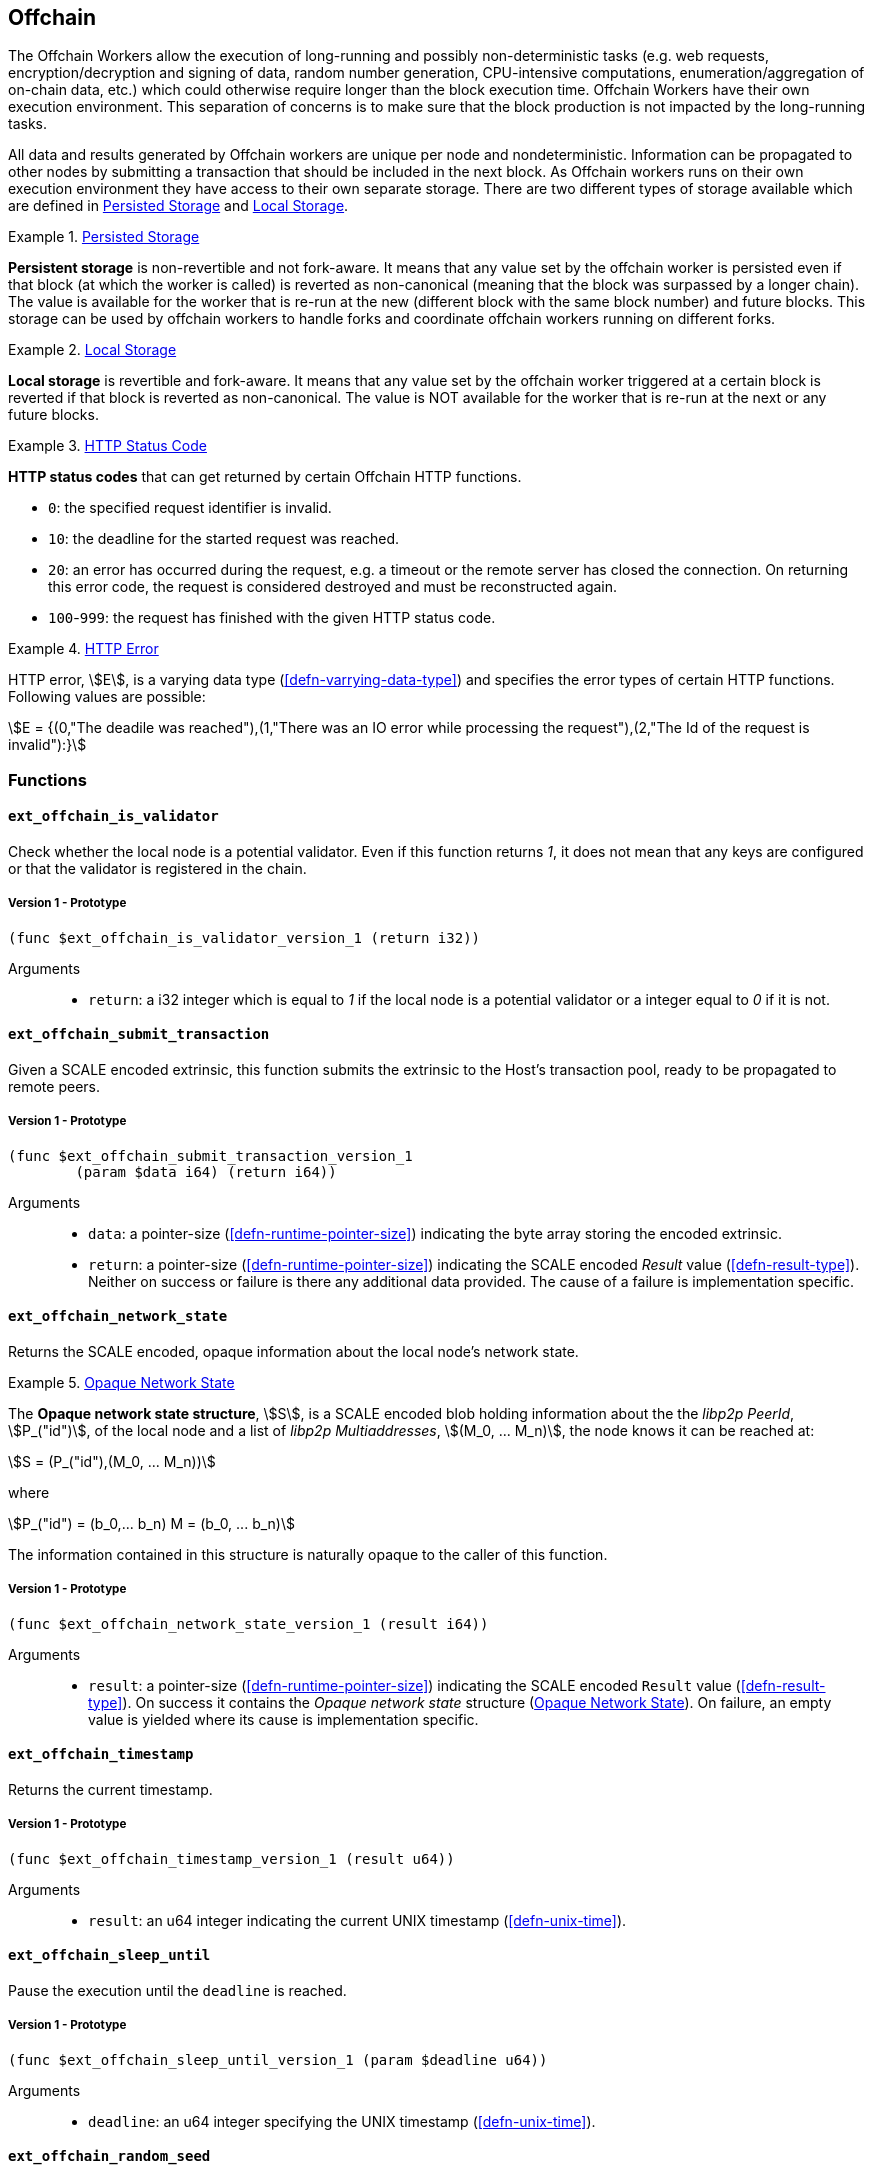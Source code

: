 [#sect-offchain-api]
== Offchain

The Offchain Workers allow the execution of long-running and possibly
non-deterministic tasks (e.g. web requests, encryption/decryption and signing of
data, random number generation, CPU-intensive computations,
enumeration/aggregation of on-chain data, etc.) which could otherwise require
longer than the block execution time. Offchain Workers have their own execution
environment. This separation of concerns is to make sure that the block
production is not impacted by the long-running tasks.

All data and results generated by Offchain workers are unique per node and
nondeterministic. Information can be propagated to other nodes by submitting a
transaction that should be included in the next block. As Offchain workers runs
on their own execution environment they have access to their own separate
storage. There are two different types of storage available which are defined in
<<defn-offchain-persistent-storage>> and <<defn-offchain-local-storage>>.

[#defn-offchain-persistent-storage]
.<<defn-offchain-persistent-storage, Persisted Storage>>
====
*Persistent storage* is non-revertible and not fork-aware. It means that any value
set by the offchain worker is persisted even if that block (at which the worker
is called) is reverted as non-canonical (meaning that the block was surpassed by
a longer chain). The value is available for the worker that is re-run at the new
(different block with the same block number) and future blocks. This storage can
be used by offchain workers to handle forks and coordinate offchain workers
running on different forks.
====

[#defn-offchain-local-storage]
.<<defn-offchain-local-storage, Local Storage>>
====
*Local storage* is revertible and fork-aware. It means that any value set by the
offchain worker triggered at a certain block is reverted if that block is
reverted as non-canonical. The value is NOT available for the worker that is
re-run at the next or any future blocks.
====

[#defn-http-status-code]
.<<defn-http-status-code, HTTP Status Code>>
====
*HTTP status codes* that can get returned by certain Offchain HTTP functions.

* `0`: the specified request identifier is invalid.
* `10`: the deadline for the started request was reached.
* `20`: an error has occurred during the request, e.g. a timeout or the remote
server has closed the connection. On returning this error code, the request is
considered destroyed and must be reconstructed again.
* `100`-`999`: the request has finished with the given HTTP status code.
====

[#defn-http-error]
.<<defn-http-error, HTTP Error>>
====
HTTP error, stem:[E], is a varying data type (<<defn-varrying-data-type>>) and
specifies the error types of certain HTTP functions. Following values are
possible:

[stem]
++++
E = {(0,"The deadile was reached"),(1,"There was an IO error while processing the request"),(2,"The Id of the request is invalid"):}
++++
====

=== Functions

==== `ext_offchain_is_validator`

Check whether the local node is a potential validator. Even if this function
returns _1_, it does not mean that any keys are configured or that the validator
is registered in the chain.

===== Version 1 - Prototype
----
(func $ext_offchain_is_validator_version_1 (return i32))
----

Arguments::
* `return`: a i32 integer which is equal to _1_ if the local node is a potential
validator or a integer equal to _0_ if it is not.

[#sect-ext-offchain-submit-transaction]
==== `ext_offchain_submit_transaction`

Given a SCALE encoded extrinsic, this function submits the extrinsic to the
Host's transaction pool, ready to be propagated to remote peers.

===== Version 1 - Prototype
----
(func $ext_offchain_submit_transaction_version_1
	(param $data i64) (return i64))
----

Arguments::
* `data`: a pointer-size (<<defn-runtime-pointer-size>>) indicating the byte array
storing the encoded extrinsic.
* `return`: a pointer-size (<<defn-runtime-pointer-size>>) indicating the SCALE
encoded _Result_ value (<<defn-result-type>>). Neither on success or failure is
there any additional data provided. The cause of a failure is implementation
specific.

==== `ext_offchain_network_state`

Returns the SCALE encoded, opaque information about the local node's network state.

[#defn-opaque-network-state]
.<<defn-opaque-network-state, Opaque Network State>>
====
The *Opaque network state structure*, stem:[S], is a SCALE encoded blob holding
information about the the _libp2p PeerId_, stem:[P_("id")], of the local node
and a list of _libp2p Multiaddresses_, stem:[(M_0, ... M_n)], the node knows it
can be reached at:

[stem]
++++
S = (P_("id"),(M_0, ... M_n))
++++

where

[stem]
++++
P_("id") = (b_0,... b_n)
M = (b_0, ... b_n)
++++

The information contained in this structure is naturally opaque to the caller of
this function.
====

===== Version 1 - Prototype
----
(func $ext_offchain_network_state_version_1 (result i64))
----

Arguments::
* `result`: a pointer-size (<<defn-runtime-pointer-size>>) indicating the SCALE
encoded `Result` value (<<defn-result-type>>). On success it contains the
_Opaque network state_ structure (<<defn-opaque-network-state>>). On failure, an
empty value is yielded where its cause is implementation specific.

==== `ext_offchain_timestamp`

Returns the current timestamp.

===== Version 1 - Prototype
----
(func $ext_offchain_timestamp_version_1 (result u64))
----

Arguments::
* `result`: an u64 integer indicating the current UNIX timestamp (<<defn-unix-time>>).

==== `ext_offchain_sleep_until`

Pause the execution until the `deadline` is reached.

===== Version 1 - Prototype
----
(func $ext_offchain_sleep_until_version_1 (param $deadline u64))
----

Arguments::
* `deadline`: an u64 integer specifying the UNIX timestamp (<<defn-unix-time>>).

==== `ext_offchain_random_seed`

Generates a random seed. This is a truly random non deterministic seed generated
by the host environment.

===== Version 1 - Prototype
----
(func $ext_offchain_random_seed_version_1 (result i32))
----

Arguments::
* `result`: a 32-bit integer pointer to the buffer containing the 256-bit seed.

==== `ext_offchain_local_storage_set`

Sets a value in the local storage. This storage is not part of the consensus,
it's only accessible by the offchain worker tasks running on the same machine
and is persisted between runs.

===== Version 1 - Prototype
----
(func $ext_offchain_local_storage_set_version_1
	(param $kind i32) (param $key i64) (param $value i64))
----

Arguments::
* `kind`: an i32 integer indicating the storage kind. A value equal to _1_ is
used for a persistent storage (<<defn-offchain-persistent-storage>>) and a value
equal to _2_ for local storage (<<defn-offchain-local-storage>>).
* `key`: a pointer-size (<<defn-runtime-pointer-size>>) indicating the key.
* `value`: a pointer-size (<<defn-runtime-pointer-size>>) indicating the value.

==== `ext_offchain_local_storage_clear`

Remove a value from the local storage.

===== Version 1 - Prototype
----
(func $ext_offchain_local_storage_clear_version_1
	(param $kind i32) (param $key i64))
----

Arguments::
* `kind`: an i32 integer indicating the storage kind. A value equal to _1_ is
used for a persistent storage (<<defn-offchain-persistent-storage>>) and a value
equal to _2_ for local storage (<<defn-offchain-local-storage>>).
* `key`: a pointer-size (<<defn-runtime-pointer-size>>) indicating the key.

==== `ext_offchain_local_storage_compare_and_set`

Sets a new value in the local storage if the condition matches the current value.

===== Version 1 - Prototype
----
(fund $ext_offchain_local_storage_compare_and_set_version_1
	(param $kind i32) (param $key i64) (param $old_value i64)
	(param $new_value i64) (result i32))
----

Arguments::
* `kind`: an i32 integer indicating the storage kind. A value equal to _1_ is
used for a persistent storage (<<defn-offchain-persistent-storage>>) and a value
equal to _2_ for local storage (<<defn-offchain-local-storage>>).
* `key`: a pointer-size (<<defn-runtime-pointer-size>>) indicating the key.
* `old_value`: a pointer-size (<<defn-runtime-pointer-size>>) indicating the SCALE
encoded _Option_ value (<<defn-option-type>>) containing the old key.
* `new_value`: a pointer-size (<<defn-runtime-pointer-size>>) indicating the new value.
* `result`: an i32 integer equal to _1_ if the new value has been set or a value
equal to _0_ if otherwise.

==== `ext_offchain_local_storage_get`

Gets a value from the local storage.

===== Version 1 - Prototype
----
(func $ext_offchain_local_storage_get_version_1
	(param $kind i32) (param $key i64) (result i64))
----

Arguments::
* `kind`: an i32 integer indicating the storage kind. A value equal to _1_ is
used for a persistent storage (<<defn-offchain-persistent-storage>>) and a value
equal to _2_ for local storage (<<defn-offchain-local-storage>>).
* `key`: a pointer-size (<<defn-runtime-pointer-size>>) indicating the key.
* `result`: a pointer-size (<<defn-runtime-pointer-size>>) indicating the SCALE
encoded _Option_ value (<<defn-option-type>>) containing the value or the
corresponding key.

==== `ext_offchain_http_request_start`

Initiates a HTTP request given by the HTTP method and the URL. Returns the Id of
a newly started request.

===== Version 1 - Prototype
----
(func $ext_offchain_http_request_start_version_1
  (param $method i64) (param $uri i64) (param $meta i64) (result i64))
----

Arguments::
* `method`: a pointer-size (<<defn-runtime-pointer-size>>) indicating the HTTP
method. Possible values are “GET” and “POST”.
* `uri`: a pointer-size (<<defn-runtime-pointer-size>>) indicating the URI.
* `meta`: a future-reserved field containing additional, SCALE encoded
parameters. Currently, an empty array should be passed.
* `result`: a pointer-size (<<defn-runtime-pointer-size>>) indicating the SCALE
encoded _Result_ value (<<defn-result-type>>) containing the i16 ID of the newly
started request. On failure no additionally data is provided. The cause of
failure is implementation specific.

==== `ext_offchain_http_request_add_header`

Append header to the request. Returns an error if the request identifier is
invalid, `http_response_wait` has already been called on the specified request
identifier, the deadline is reached or an I/O error has happened (e.g. the
remote has closed the connection).

===== Version 1 - Prototype
----
(func $ext_offchain_http_request_add_header_version_1
	(param $request_id i32) (param $name i64) (param $value i64) (result i64))
----

Arguments::
* `request_id`: an i32 integer indicating the ID of the started request.
* `name`: a pointer-size (<<defn-runtime-pointer-size>>) indicating the HTTP header name.
* `value`: a pointer-size (<<defn-runtime-pointer-size>>) indicating the HTTP header value.
* `result`: a pointer-size (<<defn-runtime-pointer-size>>) indicating the SCALE
encoded _Result_ value (<<defn-result-type>>). Neither on success or failure is
there any additional data provided. The cause of failure is implementation
specific.

==== `ext_offchain_http_request_write_body`

Writes a chunk of the request body. Returns a non-zero value in case the
deadline is reached or the chunk could not be written.

===== Version 1 - Prototype
----
(func $ext_offchain_http_request_write_body_version_1
	(param $request_id i32) (param $chunk i64) (param $deadline i64) (result i64))
----

Arguments::
* `request_id`: an i32 integer indicating the ID of the started request.
* `chunk`: a pointer-size (<<defn-runtime-pointer-size>>) indicating the chunk of
bytes. Writing an empty chunk finalizes the request.
* `deadline`: a pointer-size (<<defn-runtime-pointer-size>>) indicating the SCALE
encoded _Option_ value (<<defn-option-type>>) containing the UNIX timestamp
(<<defn-unix-time>>). Passing _None_ blocks indefinitely.
* `result`: a pointer-size (<<defn-runtime-pointer-size>>) indicating the SCALE
encoded _Result_ value (<<defn-result-type>>). On success, no additional data is
provided. On error it contains the HTTP error type (<<defn-http-error>>).

==== `ext_offchain_http_response_wait`

Returns an array of request statuses (the length is the same as IDs). Note that
if deadline is not provided the method will block indefinitely, otherwise
unready responses will produce DeadlineReached status.

===== Version 1 - Prototype
----
(func $ext_offchain_http_response_wait_version_1
	(param $ids i64) (param $deadline i64) (result i64))
----

Arguments::
* `ids`: a pointer-size (<<defn-runtime-pointer-size>>) indicating the SCALE
encoded array of started request IDs.
* `deadline`: a pointer-size (<<defn-runtime-pointer-size>>) indicating the SCALE
encoded _Option_ value (<<defn-option-type>>) containing the UNIX timestamp
(<<defn-unix-time>>). Passing None blocks indefinitely.
* `result`: a pointer-size (<<defn-runtime-pointer-size>>) indicating the SCALE
encoded array of request statuses (<<defn-http-status-codes>>).

==== `ext_offchain_http_response_headers`

Read all HTTP response headers. Returns an array of key/value pairs. Response
headers must be read before the response body.

===== Version 1 - Prototype
----
(func $ext_offchain_http_response_headers_version_1
	(param $request_id i32) (result i64))
----

Arguments::
* `request_id`: an i32 integer indicating the ID of the started request.
* `result`: a pointer-size (<<defn-runtime-pointer-size>>) indicating a SCALE encoded array of key/value pairs.

==== `ext_offchain_http_response_read_body`

Reads a chunk of body response to the given buffer. Returns the number of bytes
written or an error in case a deadline is reached or the server closed the
connection. If 0 is returned it means that the response has been fully consumed
and the request_id is now invalid. This implies that response headers must be
read before draining the body.

===== Version 1 - Prototype
----
(func $ext_offchain_http_response_read_body_version_1
	(param $request_id i32) (param $buffer i64) (param $deadline i64) (result i64))
----

Arguments::
* `request_id`: an i32 integer indicating the ID of the started request.
* `buffer`: a pointer-size (<<defn-runtime-pointer-size>>) indicating the buffer
where the body gets written to.
* `deadline`: a pointer-size (<<defn-runtime-pointer-size>>) indicating the SCALE
encoded _Option_ value (<<defn-option-type>>) containing the UNIX timestamp
(<<defn-unix-time>>). Passing _None_ will block indefinitely.
* `result`: a pointer-size (<<defn-runtime-pointer-size>>) indicating the SCALE
encoded _Result_ value (<<defn-result-type>>). On success it contains an i32
integer specifying the number of bytes written or a HTTP error type
(<<defn-http-error>>) on failure.
